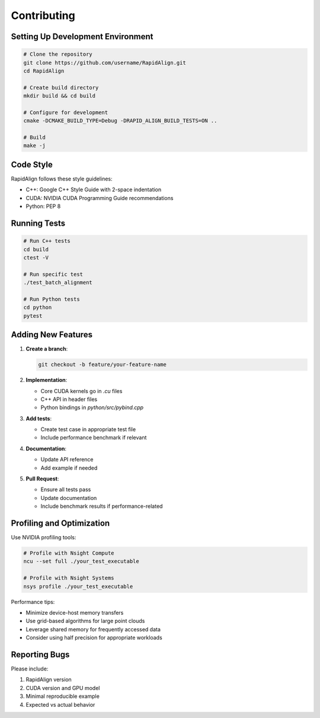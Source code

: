 Contributing
============

Setting Up Development Environment
-------------------------------

.. code-block:: bash

   # Clone the repository
   git clone https://github.com/username/RapidAlign.git
   cd RapidAlign
   
   # Create build directory
   mkdir build && cd build
   
   # Configure for development
   cmake -DCMAKE_BUILD_TYPE=Debug -DRAPID_ALIGN_BUILD_TESTS=ON ..
   
   # Build
   make -j

Code Style
--------

RapidAlign follows these style guidelines:

* C++: Google C++ Style Guide with 2-space indentation
* CUDA: NVIDIA CUDA Programming Guide recommendations
* Python: PEP 8

Running Tests
-----------

.. code-block:: bash

   # Run C++ tests
   cd build
   ctest -V
   
   # Run specific test
   ./test_batch_alignment
   
   # Run Python tests
   cd python
   pytest

Adding New Features
----------------

1. **Create a branch**:

   .. code-block:: bash
   
      git checkout -b feature/your-feature-name

2. **Implementation**:

   * Core CUDA kernels go in `.cu` files
   * C++ API in header files
   * Python bindings in `python/src/pybind.cpp`

3. **Add tests**:

   * Create test case in appropriate test file
   * Include performance benchmark if relevant

4. **Documentation**:

   * Update API reference
   * Add example if needed

5. **Pull Request**:

   * Ensure all tests pass
   * Update documentation
   * Include benchmark results if performance-related

Profiling and Optimization
------------------------

Use NVIDIA profiling tools:

.. code-block:: bash

   # Profile with Nsight Compute
   ncu --set full ./your_test_executable
   
   # Profile with Nsight Systems
   nsys profile ./your_test_executable

Performance tips:

* Minimize device-host memory transfers
* Use grid-based algorithms for large point clouds
* Leverage shared memory for frequently accessed data
* Consider using half precision for appropriate workloads

Reporting Bugs
-----------

Please include:

1. RapidAlign version
2. CUDA version and GPU model
3. Minimal reproducible example
4. Expected vs actual behavior